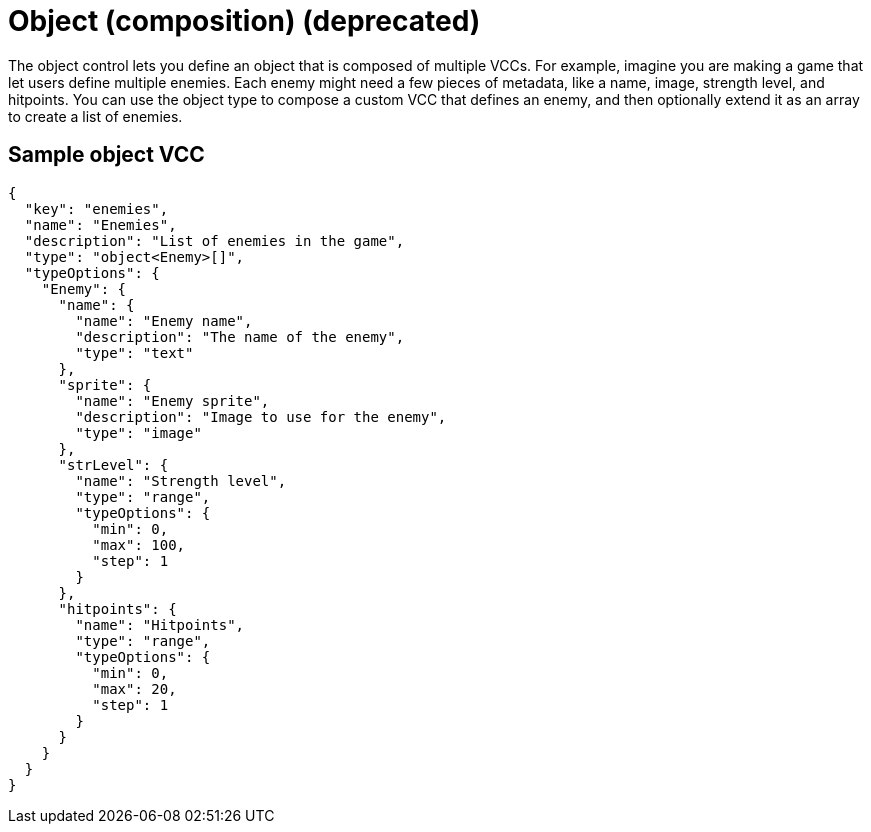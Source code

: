 = Object (composition) (deprecated)
:page-slug: object
:page-description: Composition control for defining an object that is composed of multiple VCCs.

The object control lets you
//tag::description[]
define an object that is composed of multiple VCCs.
//end::description[]
For example, imagine you are making a game that let users define multiple enemies.
Each enemy might need a few pieces of metadata, like a name, image, strength level, and hitpoints.
You can use the object type to compose a custom VCC that defines an enemy, and then optionally extend it as an array to create a list of enemies.

== Sample object VCC

[source,json]
----
{
  "key": "enemies",
  "name": "Enemies",
  "description": "List of enemies in the game",
  "type": "object<Enemy>[]",
  "typeOptions": {
    "Enemy": {
      "name": {
        "name": "Enemy name",
        "description": "The name of the enemy",
        "type": "text"
      },
      "sprite": {
        "name": "Enemy sprite",
        "description": "Image to use for the enemy",
        "type": "image"
      },
      "strLevel": {
        "name": "Strength level",
        "type": "range",
        "typeOptions": {
          "min": 0,
          "max": 100,
          "step": 1
        }
      },
      "hitpoints": {
        "name": "Hitpoints",
        "type": "range",
        "typeOptions": {
          "min": 0,
          "max": 20,
          "step": 1
        }
      }
    }
  }
}
----
